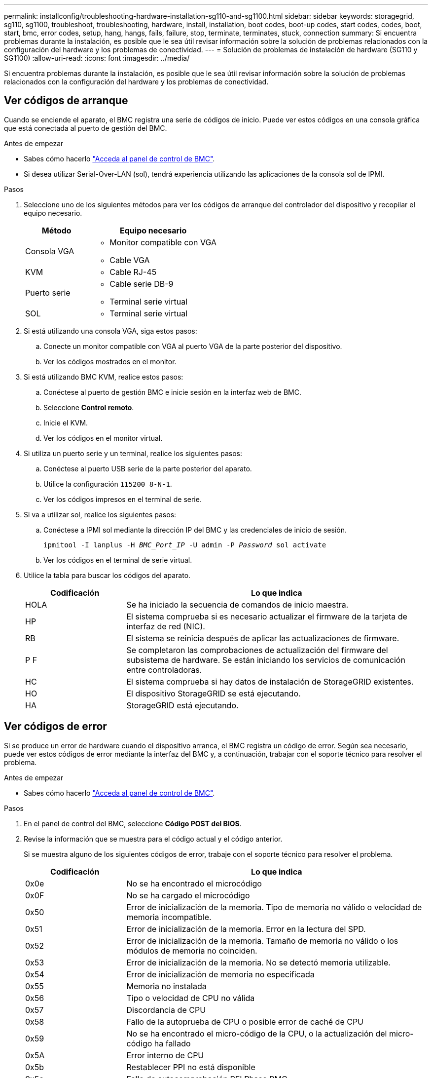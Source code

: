 ---
permalink: installconfig/troubleshooting-hardware-installation-sg110-and-sg1100.html 
sidebar: sidebar 
keywords: storagegrid, sg110, sg1100, troubleshoot, troubleshooting, hardware, install, installation, boot codes, boot-up codes, start codes, codes, boot, start, bmc, error codes, setup, hang, hangs, fails, failure, stop, terminate, terminates, stuck, connection 
summary: Si encuentra problemas durante la instalación, es posible que le sea útil revisar información sobre la solución de problemas relacionados con la configuración del hardware y los problemas de conectividad. 
---
= Solución de problemas de instalación de hardware (SG110 y SG1100)
:allow-uri-read: 
:icons: font
:imagesdir: ../media/


[role="lead"]
Si encuentra problemas durante la instalación, es posible que le sea útil revisar información sobre la solución de problemas relacionados con la configuración del hardware y los problemas de conectividad.



== Ver códigos de arranque

Cuando se enciende el aparato, el BMC registra una serie de códigos de inicio. Puede ver estos códigos en una consola gráfica que está conectada al puerto de gestión del BMC.

.Antes de empezar
* Sabes cómo hacerlo link:accessing-bmc-interface.html["Acceda al panel de control de BMC"].
* Si desea utilizar Serial-Over-LAN (sol), tendrá experiencia utilizando las aplicaciones de la consola sol de IPMI.


.Pasos
. Seleccione uno de los siguientes métodos para ver los códigos de arranque del controlador del dispositivo y recopilar el equipo necesario.
+
[cols="1a,2a"]
|===
| Método | Equipo necesario 


 a| 
Consola VGA
 a| 
** Monitor compatible con VGA
** Cable VGA




 a| 
KVM
 a| 
** Cable RJ-45




 a| 
Puerto serie
 a| 
** Cable serie DB-9
** Terminal serie virtual




 a| 
SOL
 a| 
** Terminal serie virtual


|===
. Si está utilizando una consola VGA, siga estos pasos:
+
.. Conecte un monitor compatible con VGA al puerto VGA de la parte posterior del dispositivo.
.. Ver los códigos mostrados en el monitor.


. Si está utilizando BMC KVM, realice estos pasos:
+
.. Conéctese al puerto de gestión BMC e inicie sesión en la interfaz web de BMC.
.. Seleccione *Control remoto*.
.. Inicie el KVM.
.. Ver los códigos en el monitor virtual.


. Si utiliza un puerto serie y un terminal, realice los siguientes pasos:
+
.. Conéctese al puerto USB serie de la parte posterior del aparato.
.. Utilice la configuración `115200 8-N-1`.
.. Ver los códigos impresos en el terminal de serie.


. Si va a utilizar sol, realice los siguientes pasos:
+
.. Conéctese a IPMI sol mediante la dirección IP del BMC y las credenciales de inicio de sesión.
+
`ipmitool -I lanplus -H _BMC_Port_IP_ -U admin -P _Password_ sol activate`

.. Ver los códigos en el terminal de serie virtual.


. Utilice la tabla para buscar los códigos del aparato.
+
[cols="1a,3a"]
|===
| Codificación | Lo que indica 


 a| 
HOLA
 a| 
Se ha iniciado la secuencia de comandos de inicio maestra.



 a| 
HP
 a| 
El sistema comprueba si es necesario actualizar el firmware de la tarjeta de interfaz de red (NIC).



 a| 
RB
 a| 
El sistema se reinicia después de aplicar las actualizaciones de firmware.



 a| 
P F
 a| 
Se completaron las comprobaciones de actualización del firmware del subsistema de hardware. Se están iniciando los servicios de comunicación entre controladoras.



 a| 
HC
 a| 
El sistema comprueba si hay datos de instalación de StorageGRID existentes.



 a| 
HO
 a| 
El dispositivo StorageGRID se está ejecutando.



 a| 
HA
 a| 
StorageGRID está ejecutando.

|===




== Ver códigos de error

Si se produce un error de hardware cuando el dispositivo arranca, el BMC registra un código de error. Según sea necesario, puede ver estos códigos de error mediante la interfaz del BMC y, a continuación, trabajar con el soporte técnico para resolver el problema.

.Antes de empezar
* Sabes cómo hacerlo link:accessing-bmc-interface.html["Acceda al panel de control de BMC"].


.Pasos
. En el panel de control del BMC, seleccione *Código POST del BIOS*.
. Revise la información que se muestra para el código actual y el código anterior.
+
Si se muestra alguno de los siguientes códigos de error, trabaje con el soporte técnico para resolver el problema.

+
[cols="1a,3a"]
|===
| Codificación | Lo que indica 


 a| 
0x0e
 a| 
No se ha encontrado el microcódigo



 a| 
0x0F
 a| 
No se ha cargado el microcódigo



 a| 
0x50
 a| 
Error de inicialización de la memoria. Tipo de memoria no válido o velocidad de memoria incompatible.



 a| 
0x51
 a| 
Error de inicialización de la memoria. Error en la lectura del SPD.



 a| 
0x52
 a| 
Error de inicialización de la memoria. Tamaño de memoria no válido o los módulos de memoria no coinciden.



 a| 
0x53
 a| 
Error de inicialización de la memoria. No se detectó memoria utilizable.



 a| 
0x54
 a| 
Error de inicialización de memoria no especificada



 a| 
0x55
 a| 
Memoria no instalada



 a| 
0x56
 a| 
Tipo o velocidad de CPU no válida



 a| 
0x57
 a| 
Discordancia de CPU



 a| 
0x58
 a| 
Fallo de la autoprueba de CPU o posible error de caché de CPU



 a| 
0x59
 a| 
No se ha encontrado el micro-código de la CPU, o la actualización del micro-código ha fallado



 a| 
0x5A
 a| 
Error interno de CPU



 a| 
0x5b
 a| 
Restablecer PPI no está disponible



 a| 
0x5c
 a| 
Fallo de autocomprobación PEI Phase BMC



 a| 
0xD0
 a| 
Error de inicialización de la CPU



 a| 
0xD1
 a| 
Error de inicialización del puente norte



 a| 
0xD2
 a| 
Error de inicialización del puente sur



 a| 
0xd3
 a| 
Algunos protocolos de arquitectura no están disponibles



 a| 
0xD4
 a| 
Error de asignación de recursos PCI. De recursos.



 a| 
0xD5
 a| 
No hay espacio para la ROM de opción heredada



 a| 
0xD6
 a| 
No se han encontrado dispositivos de salida de consola



 a| 
0xD7
 a| 
No se han encontrado dispositivos de entrada de consola



 a| 
0xD8
 a| 
Contraseña no válida



 a| 
0xD9
 a| 
Error al cargar la opción de arranque (LoadImage devolvió un error)



 a| 
0xDA
 a| 
Error en la opción de inicio (error de Startimage devuelto)



 a| 
0xDB
 a| 
Error en la actualización de Flash



 a| 
0xDC
 a| 
El protocolo de restablecimiento no está disponible



 a| 
0xDD
 a| 
Error de autoprueba de DXE Phase BMC



 a| 
0xE8
 a| 
MRC: ERR_NO_MEMORY



 a| 
0xE9
 a| 
MRC: ERR_LT_LOCK



 a| 
0xEA
 a| 
MRC: ERR_DDR_INIT



 a| 
0xEB
 a| 
MRC: ERR_MEM_TEST



 a| 
0xEC
 a| 
MRC: ERR_VENDOR_SPECIFIC



 a| 
0xED
 a| 
MRC: ERR_DIMM_COMPAT



 a| 
0xEE
 a| 
MRC: ERR_MRC_COMPATIBILIDAD



 a| 
0xEF
 a| 
MRC: ERR_MRC_STRUCT



 a| 
0xF0
 a| 
MRC: ERR_SET_VDD



 a| 
0xF1
 a| 
MRC: ERR_IOT_MEM_BUFFER



 a| 
0xF2
 a| 
MRC: ERR_RC_INTERNAL



 a| 
0xF3
 a| 
MRC: ERR_INVALID_REG_ACCESS



 a| 
0xF4
 a| 
MRC: ERR_SET_MC_FREQ



 a| 
0xF5
 a| 
MRC: ERR_READ_MC_FREQ



 a| 
0x70
 a| 
MRC: ERR_DIMM_CHANNEL



 a| 
0x74
 a| 
MRC: ERR_BIST_CHECK



 a| 
0xF6
 a| 
MRC: ERR_SMBUS



 a| 
0xF7
 a| 
MRC: ERR_PCU



 a| 
0xF8
 a| 
MRC: ERR_NGN



 a| 
0xF9
 a| 
MRC: ERR_INTERLEAVE_FAILURE

|===




== La configuración del hardware parece que se bloquea

Es posible que el instalador de dispositivos StorageGRID no esté disponible si los errores de hardware o de cableado impiden que el dispositivo complete el procesamiento de arranque.

.Pasos
. Revise los LED del dispositivo y los códigos de inicio y error que aparecen en el BMC.
. Si necesita ayuda para resolver un problema, póngase en contacto con el soporte técnico.




== Problemas de conexión

Si no puede conectarse a la aplicación de servicios, es posible que haya un problema de red o que la instalación de hardware no se haya completado correctamente.

.Pasos
. Intente hacer ping al dispositivo con la dirección IP del dispositivo : +
`*ping _appliance_IP_*`
. Si no recibe respuesta del ping, confirme que está utilizando la dirección IP correcta.
+
Puede utilizar la dirección IP del dispositivo en la red de grid, la red de administración o la red de cliente.

. Si la dirección IP es correcta, compruebe el cableado del dispositivo, los transceptores QSFP o SFP y la configuración de red.
. Si dispone de acceso físico al dispositivo, puede utilizar una conexión directa a la IP local permanente de enlace `169.254.0.1` para comprobar la configuración de redes de la controladora y actualizarla si es necesario. Para obtener instrucciones detalladas, consulte el paso 2 de la link:accessing-storagegrid-appliance-installer.html["Acceda al instalador de dispositivos de StorageGRID"].
+
Si esto no se resuelve el problema, póngase en contacto con el soporte técnico.

. Si el ping se ha realizado correctamente, abra un explorador Web.
. Introduzca la URL para el instalador de dispositivos de StorageGRID: +
`*https://_appliances_controller_IP_:8443*`
+
Aparece la página de inicio.


